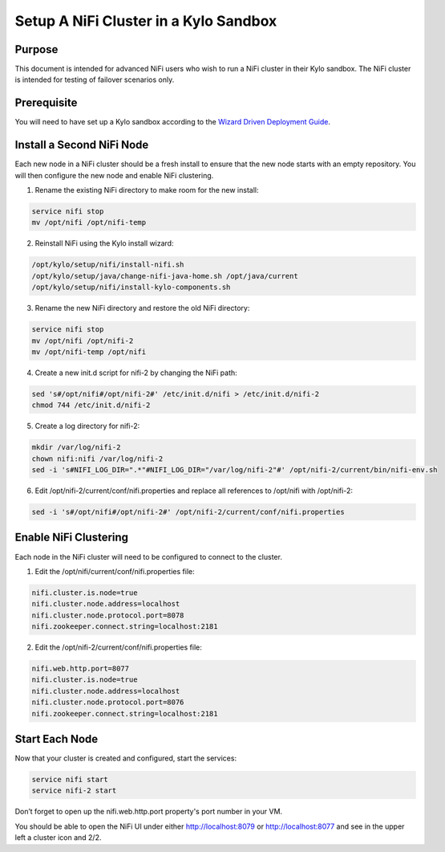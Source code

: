
======================================
Setup A NiFi Cluster in a Kylo Sandbox
======================================

Purpose
=======

This document is intended for advanced NiFi users who wish to run a NiFi cluster in their Kylo sandbox. The NiFi cluster is intended for testing of failover scenarios only.

Prerequisite
============

You will need to have set up a Kylo sandbox according to the `Wizard Driven Deployment Guide <KyloSetupWizardDeploymentGuide.html>`__.

Install a Second NiFi Node
==========================

Each new node in a NiFi cluster should be a fresh install to ensure that the new node starts with an empty repository. You will then configure the new node and enable NiFi clustering.

1.	Rename the existing NiFi directory to make room for the new install:

.. code-block:: shell

    service nifi stop
    mv /opt/nifi /opt/nifi-temp

..

2.	Reinstall NiFi using the Kylo install wizard:

.. code-block:: shell

    /opt/kylo/setup/nifi/install-nifi.sh
    /opt/kylo/setup/java/change-nifi-java-home.sh /opt/java/current
    /opt/kylo/setup/nifi/install-kylo-components.sh

..

3.	Rename the new NiFi directory and restore the old NiFi directory:

.. code-block:: shell

    service nifi stop
    mv /opt/nifi /opt/nifi-2
    mv /opt/nifi-temp /opt/nifi

..

4.	Create a new init.d script for nifi-2 by changing the NiFi path:

.. code-block:: shell

    sed 's#/opt/nifi#/opt/nifi-2#' /etc/init.d/nifi > /etc/init.d/nifi-2
    chmod 744 /etc/init.d/nifi-2

..

5.	Create a log directory for nifi-2:

.. code-block:: shell

    mkdir /var/log/nifi-2
    chown nifi:nifi /var/log/nifi-2
    sed -i 's#NIFI_LOG_DIR=".*"#NIFI_LOG_DIR="/var/log/nifi-2"#' /opt/nifi-2/current/bin/nifi-env.sh

..

6.	Edit /opt/nifi-2/current/conf/nifi.properties and replace all references to /opt/nifi with /opt/nifi-2:

.. code-block:: shell

    sed -i 's#/opt/nifi#/opt/nifi-2#' /opt/nifi-2/current/conf/nifi.properties

..

Enable NiFi Clustering
======================

Each node in the NiFi cluster will need to be configured to connect to the cluster.

1.	Edit the /opt/nifi/current/conf/nifi.properties file:

.. code-block:: shell

    nifi.cluster.is.node=true
    nifi.cluster.node.address=localhost
    nifi.cluster.node.protocol.port=8078
    nifi.zookeeper.connect.string=localhost:2181

..

2.	Edit the /opt/nifi-2/current/conf/nifi.properties file:

.. code-block:: shell

    nifi.web.http.port=8077
    nifi.cluster.is.node=true
    nifi.cluster.node.address=localhost
    nifi.cluster.node.protocol.port=8076
    nifi.zookeeper.connect.string=localhost:2181

..

Start Each Node
===============

Now that your cluster is created and configured, start the services:

.. code-block:: shell

    service nifi start
    service nifi-2 start

..

Don’t forget to open up the nifi.web.http.port property's port number in your VM.

You should be able to open the NiFi UI under either http://localhost:8079 or http://localhost:8077 and see in the upper left a cluster icon and 2/2.
